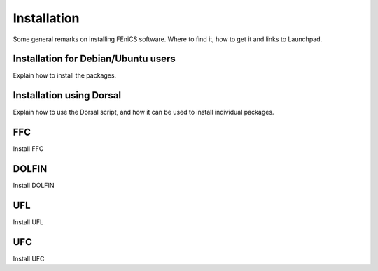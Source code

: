 ..  How to download and install FEniCS projects.

.. _installation:

############
Installation
############

Some general remarks on installing FEniCS software. Where to find it, how to
get it and links to Launchpad.

************************************
Installation for Debian/Ubuntu users
************************************

Explain how to install the packages.

*************************
Installation using Dorsal
*************************

Explain how to use the Dorsal script, and how it can be used to install
individual packages.

***
FFC
***

Install FFC

******
DOLFIN
******

Install DOLFIN

***
UFL
***

Install UFL

***
UFC
***

Install UFC

